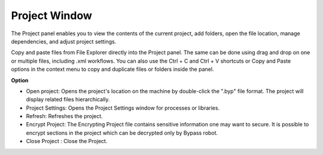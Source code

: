 Project Window
===============

The Project panel enables you to view the contents of the current project, add folders, open the file location, manage dependencies, and adjust project settings.

Copy and paste files from File Explorer directly into the Project panel. The same can be done using drag and drop on one or multiple files, including .xml workflows. You can also use the Ctrl + C and Ctrl + V shortcuts or Copy and Paste options in the context menu to copy and duplicate files or folders inside the panel.

.. image:: images/img_project.png
  :width: 200
  :alt: Option Project

**Option**

- Open project: Opens the project's location on the machine by double-click the ".byp" file format. The project will display related files hierarchically.
- Project Settings: Opens the Project Settings window for processes or libraries.
- Refresh: Refreshes the project.
- Encrypt Project: The Encrypting Project file contains sensitive information one may want to secure. It is possible to encrypt sections in the project which can be decrypted only by Bypass robot.
- Close Project : Close the Project.

